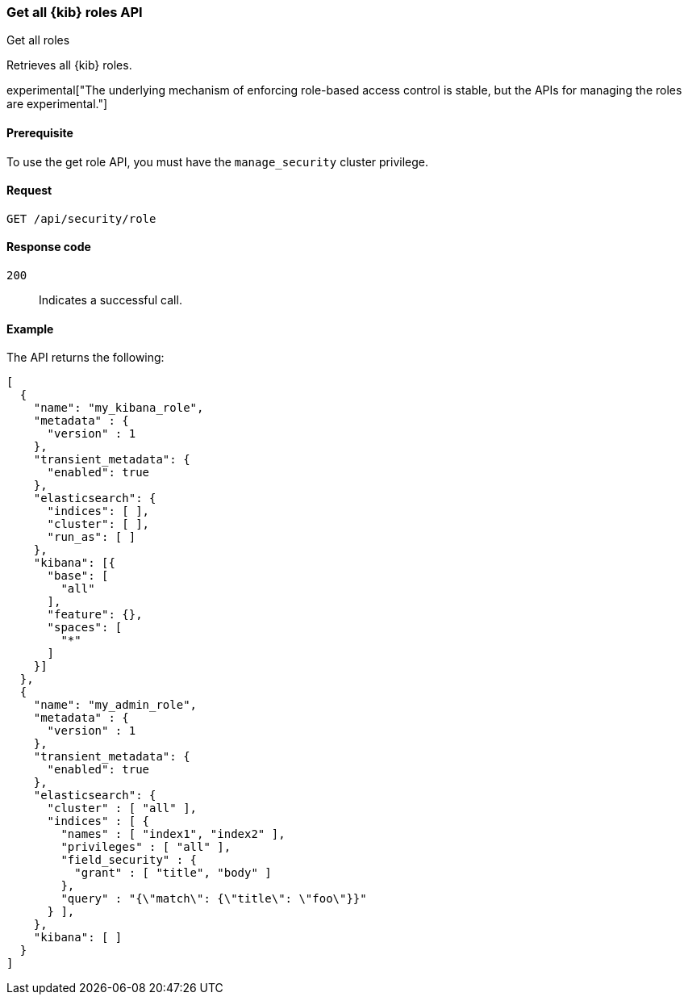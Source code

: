[[role-management-api-get]]
=== Get all {kib} roles API
++++
<titleabbrev>Get all roles</titleabbrev>
++++

Retrieves all {kib} roles.

experimental["The underlying mechanism of enforcing role-based access control is stable, but the APIs for managing the roles are experimental."]

[[role-management-api-get-prereqs]]
==== Prerequisite 

To use the get role API, you must have the `manage_security` cluster privilege.

[[role-management-api-retrieve-all-request-body]]
==== Request

`GET /api/security/role`

[[role-management-api-retrieve-all-response-codes]]
==== Response code

`200`:: 
  Indicates a successful call.
  
[[role-management-api-retrieve-all-example]]
==== Example

The API returns the following:

[source,js]
--------------------------------------------------
[
  {
    "name": "my_kibana_role",
    "metadata" : {
      "version" : 1
    },
    "transient_metadata": {
      "enabled": true
    },
    "elasticsearch": {
      "indices": [ ],
      "cluster": [ ],
      "run_as": [ ]
    },
    "kibana": [{
      "base": [
        "all"
      ],
      "feature": {},
      "spaces": [
        "*"
      ]
    }]
  },
  {
    "name": "my_admin_role",
    "metadata" : {
      "version" : 1
    },
    "transient_metadata": {
      "enabled": true
    },
    "elasticsearch": {
      "cluster" : [ "all" ],
      "indices" : [ {
        "names" : [ "index1", "index2" ],
        "privileges" : [ "all" ],
        "field_security" : {
          "grant" : [ "title", "body" ]
        },
        "query" : "{\"match\": {\"title\": \"foo\"}}"
      } ],
    },
    "kibana": [ ]
  }
]
--------------------------------------------------